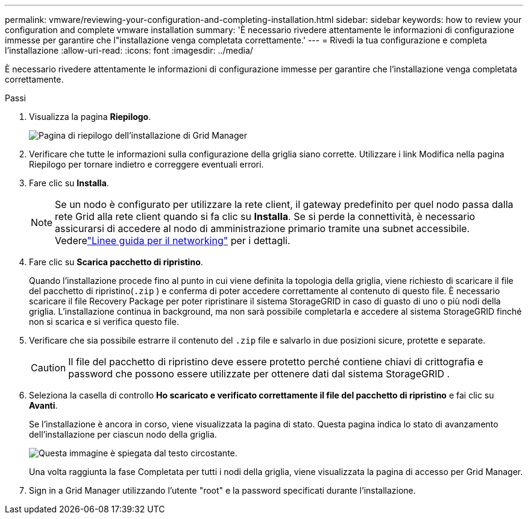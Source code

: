 ---
permalink: vmware/reviewing-your-configuration-and-completing-installation.html 
sidebar: sidebar 
keywords: how to review your configuration and complete vmware installation 
summary: 'È necessario rivedere attentamente le informazioni di configurazione immesse per garantire che l"installazione venga completata correttamente.' 
---
= Rivedi la tua configurazione e completa l'installazione
:allow-uri-read: 
:icons: font
:imagesdir: ../media/


[role="lead"]
È necessario rivedere attentamente le informazioni di configurazione immesse per garantire che l'installazione venga completata correttamente.

.Passi
. Visualizza la pagina *Riepilogo*.
+
image::../media/11_gmi_installer_summary_page.gif[Pagina di riepilogo dell'installazione di Grid Manager]

. Verificare che tutte le informazioni sulla configurazione della griglia siano corrette.  Utilizzare i link Modifica nella pagina Riepilogo per tornare indietro e correggere eventuali errori.
. Fare clic su *Installa*.
+

NOTE: Se un nodo è configurato per utilizzare la rete client, il gateway predefinito per quel nodo passa dalla rete Grid alla rete client quando si fa clic su *Installa*.  Se si perde la connettività, è necessario assicurarsi di accedere al nodo di amministrazione primario tramite una subnet accessibile. Vederelink:../network/index.html["Linee guida per il networking"] per i dettagli.

. Fare clic su *Scarica pacchetto di ripristino*.
+
Quando l'installazione procede fino al punto in cui viene definita la topologia della griglia, viene richiesto di scaricare il file del pacchetto di ripristino(`.zip` ) e conferma di poter accedere correttamente al contenuto di questo file.  È necessario scaricare il file Recovery Package per poter ripristinare il sistema StorageGRID in caso di guasto di uno o più nodi della griglia.  L'installazione continua in background, ma non sarà possibile completarla e accedere al sistema StorageGRID finché non si scarica e si verifica questo file.

. Verificare che sia possibile estrarre il contenuto del `.zip` file e salvarlo in due posizioni sicure, protette e separate.
+

CAUTION: Il file del pacchetto di ripristino deve essere protetto perché contiene chiavi di crittografia e password che possono essere utilizzate per ottenere dati dal sistema StorageGRID .

. Seleziona la casella di controllo *Ho scaricato e verificato correttamente il file del pacchetto di ripristino* e fai clic su *Avanti*.
+
Se l'installazione è ancora in corso, viene visualizzata la pagina di stato.  Questa pagina indica lo stato di avanzamento dell'installazione per ciascun nodo della griglia.

+
image::../media/12_gmi_installer_status_page.gif[Questa immagine è spiegata dal testo circostante.]

+
Una volta raggiunta la fase Completata per tutti i nodi della griglia, viene visualizzata la pagina di accesso per Grid Manager.

. Sign in a Grid Manager utilizzando l'utente "root" e la password specificati durante l'installazione.

